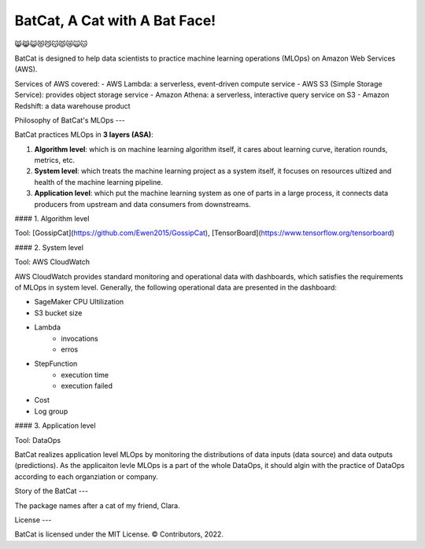 BatCat, A Cat with A Bat Face!
==============================

😸😹😺😻😼😽😾😿🙀🐱

BatCat is designed to help data scientists to practice machine learning operations (MLOps) on Amazon Web Services (AWS). 

Services of AWS covered:
- AWS Lambda: a serverless, event-driven compute service
- AWS S3 (Simple Storage Service): provides object storage service
- Amazon Athena: a serverless, interactive query service on S3
- Amazon Redshift: a data warehouse product

Philosophy of BatCat's MLOps
---

BatCat practices MLOps in **3 layers (ASA)**:

1. **Algorithm level**: which is on machine learning algorithm itself, it cares about learning curve, iteration rounds, metrics, etc. 
2. **System level**: which treats the machine learning project as a system itself, it focuses on resources ultized and health of the machine learning pipeline.
3. **Application level**: which put the machine learning system as one of parts in a large process, it connects data producers from upstream and data consumers from downstreams. 

#### 1. Algorithm level

Tool: [GossipCat](https://github.com/Ewen2015/GossipCat), [TensorBoard](https://www.tensorflow.org/tensorboard)

.. image:: https://raw.githubusercontent.com/Ewen2015/BatCat/master/gc_learning_curve.png

.. image:: https://www.tensorflow.org/tensorboard/images/tensorboard.gif

#### 2. System level

Tool: AWS CloudWatch

AWS CloudWatch provides standard monitoring and operational data with dashboards, which satisfies the requirements of MLOps in system level. Generally, the following operational data are presented in the dashboard:

- SageMaker CPU Ultilization
- S3 bucket size
- Lambda
    - invocations
    - erros
- StepFunction
    - execution time
    - execution failed
- Cost
- Log group

.. image:: https://raw.githubusercontent.com/Ewen2015/BatCat/master/aws_cloudwatch.png

#### 3. Application level

Tool: DataOps

BatCat realizes application level MLOps by monitoring the distributions of data inputs (data source) and data outputs (predictions). As the applicaiton levle MLOps is a part of the whole DataOps, it should algin with the practice of DataOps according to each organziation or company.

Story of the BatCat
---

The package names after a cat of my friend, Clara. 

.. image:: https://raw.githubusercontent.com/Ewen2015/BatCat/master/BatCat.jpeg

License
---

BatCat is licensed under the MIT License. © Contributors, 2022.